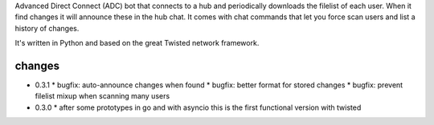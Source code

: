 Advanced Direct Connect (ADC) bot that connects to a hub and periodically downloads the filelist of each user. When it find changes it will announce these in the hub chat. It comes with chat commands that let you force scan users and list a history of changes.

It's written in Python and based on the great Twisted network framework.


changes
-------

* 0.3.1
  * bugfix: auto-announce changes when found
  * bugfix: better format for stored changes
  * bugfix: prevent filelist mixup when scanning many users

* 0.3.0
  * after some prototypes in go and with asyncio this is the first functional version with twisted


